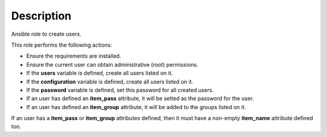 Description
--------------------------------------------------------------

Ansible role to create users.

This role performs the following actions:

- Ensure the requirements are installed.

- Ensure the current user can obtain administrative (root) permissions.

- If the **users** variable is defined, create all users listed on it.

- If the **configuration** variable is defined, create all users listed on it.

- If the **password** variable is defined, set this password for all created
  users.

- If an user has defined an **item_pass** attribute, it will be setted as the
  password for the user.

- If an user has defined an **item_group** attribute, it will be added to the
  groups listed on it.

If an user has a **item_pass** or **item_group** attributes defined, then it
must have a non-empty **item_name** attribute defined too.